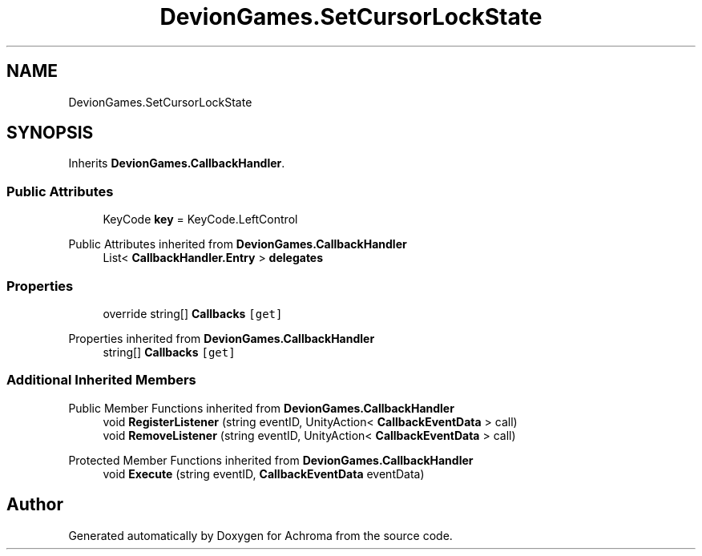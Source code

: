 .TH "DevionGames.SetCursorLockState" 3 "Achroma" \" -*- nroff -*-
.ad l
.nh
.SH NAME
DevionGames.SetCursorLockState
.SH SYNOPSIS
.br
.PP
.PP
Inherits \fBDevionGames\&.CallbackHandler\fP\&.
.SS "Public Attributes"

.in +1c
.ti -1c
.RI "KeyCode \fBkey\fP = KeyCode\&.LeftControl"
.br
.in -1c

Public Attributes inherited from \fBDevionGames\&.CallbackHandler\fP
.in +1c
.ti -1c
.RI "List< \fBCallbackHandler\&.Entry\fP > \fBdelegates\fP"
.br
.in -1c
.SS "Properties"

.in +1c
.ti -1c
.RI "override string[] \fBCallbacks\fP\fC [get]\fP"
.br
.in -1c

Properties inherited from \fBDevionGames\&.CallbackHandler\fP
.in +1c
.ti -1c
.RI "string[] \fBCallbacks\fP\fC [get]\fP"
.br
.in -1c
.SS "Additional Inherited Members"


Public Member Functions inherited from \fBDevionGames\&.CallbackHandler\fP
.in +1c
.ti -1c
.RI "void \fBRegisterListener\fP (string eventID, UnityAction< \fBCallbackEventData\fP > call)"
.br
.ti -1c
.RI "void \fBRemoveListener\fP (string eventID, UnityAction< \fBCallbackEventData\fP > call)"
.br
.in -1c

Protected Member Functions inherited from \fBDevionGames\&.CallbackHandler\fP
.in +1c
.ti -1c
.RI "void \fBExecute\fP (string eventID, \fBCallbackEventData\fP eventData)"
.br
.in -1c

.SH "Author"
.PP 
Generated automatically by Doxygen for Achroma from the source code\&.
